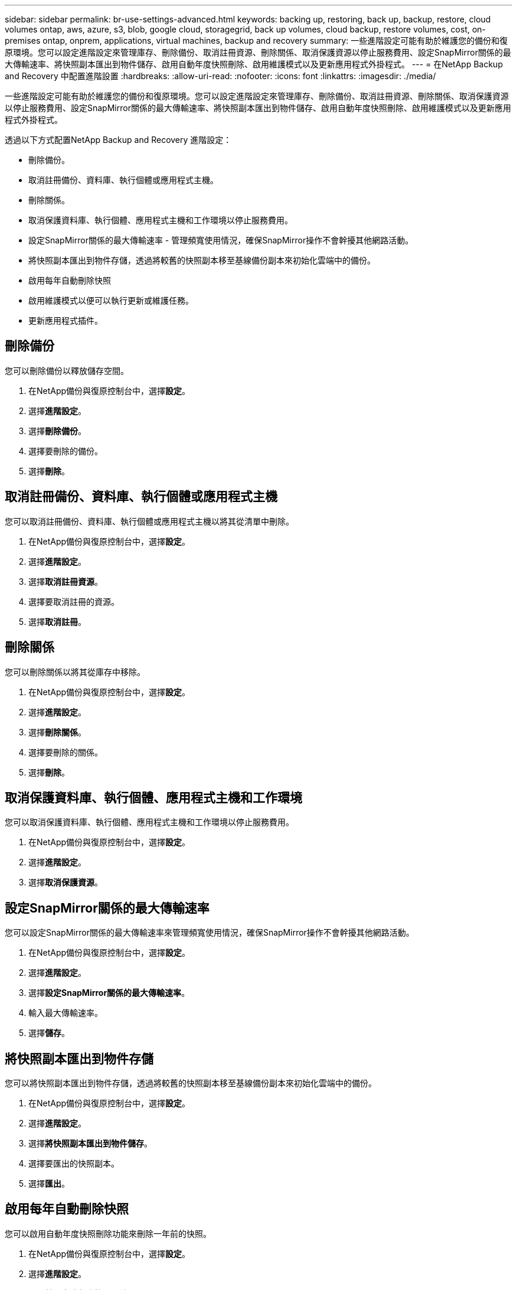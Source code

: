 ---
sidebar: sidebar 
permalink: br-use-settings-advanced.html 
keywords: backing up, restoring, back up, backup, restore, cloud volumes ontap, aws, azure, s3, blob, google cloud, storagegrid, back up volumes, cloud backup, restore volumes, cost, on-premises ontap, onprem, applications, virtual machines, backup and recovery 
summary: 一些進階設定可能有助於維護您的備份和復原環境。您可以設定進階設定來管理庫存、刪除備份、取消註冊資源、刪除關係、取消保護資源以停止服務費用、設定SnapMirror關係的最大傳輸速率、將快照副本匯出到物件儲存、啟用自動年度快照刪除、啟用維護模式以及更新應用程式外掛程式。 
---
= 在NetApp Backup and Recovery 中配置進階設置
:hardbreaks:
:allow-uri-read: 
:nofooter: 
:icons: font
:linkattrs: 
:imagesdir: ./media/


[role="lead"]
一些進階設定可能有助於維護您的備份和復原環境。您可以設定進階設定來管理庫存、刪除備份、取消註冊資源、刪除關係、取消保護資源以停止服務費用、設定SnapMirror關係的最大傳輸速率、將快照副本匯出到物件儲存、啟用自動年度快照刪除、啟用維護模式以及更新應用程式外掛程式。

透過以下方式配置NetApp Backup and Recovery 進階設定：

* 刪除備份。
* 取消註冊備份、資料庫、執行個體或應用程式主機。
* 刪除關係。
* 取消保護資料庫、執行個體、應用程式主機和工作環境以停止服務費用。
* 設定SnapMirror關係的最大傳輸速率 - 管理頻寬使用情況，確保SnapMirror操作不會幹擾其他網路活動。
* 將快照副本匯出到物件存儲，透過將較舊的快照副本移至基線備份副本來初始化雲端中的備份。
* 啟用每年自動刪除快照
* 啟用維護模式以便可以執行更新或維護任務。
* 更新應用程式插件。




== 刪除備份

您可以刪除備份以釋放儲存空間。

. 在NetApp備份與復原控制台中，選擇**設定**。
. 選擇**進階設定**。
. 選擇**刪除備份**。
. 選擇要刪除的備份。
. 選擇**刪除**。




== 取消註冊備份、資料庫、執行個體或應用程式主機

您可以取消註冊備份、資料庫、執行個體或應用程式主機以將其從清單中刪除。

. 在NetApp備份與復原控制台中，選擇**設定**。
. 選擇**進階設定**。
. 選擇**取消註冊資源**。
. 選擇要取消註冊的資源。
. 選擇**取消註冊**。




== 刪除關係

您可以刪除關係以將其從庫存中移除。

. 在NetApp備份與復原控制台中，選擇**設定**。
. 選擇**進階設定**。
. 選擇**刪除關係**。
. 選擇要刪除的關係。
. 選擇**刪除**。




== 取消保護資料庫、執行個體、應用程式主機和工作環境

您可以取消保護資料庫、執行個體、應用程式主機和工作環境以停止服務費用。

. 在NetApp備份與復原控制台中，選擇**設定**。
. 選擇**進階設定**。
. 選擇**取消保護資源**。




== 設定SnapMirror關係的最大傳輸速率

您可以設定SnapMirror關係的最大傳輸速率來管理頻寬使用情況，確保SnapMirror操作不會幹擾其他網路活動。

. 在NetApp備份與復原控制台中，選擇**設定**。
. 選擇**進階設定**。
. 選擇**設定SnapMirror關係的最大傳輸速率**。
. 輸入最大傳輸速率。
. 選擇**儲存**。




== 將快照副本匯出到物件存儲

您可以將快照副本匯出到物件存儲，透過將較舊的快照副本移至基線備份副本來初始化雲端中的備份。

. 在NetApp備份與復原控制台中，選擇**設定**。
. 選擇**進階設定**。
. 選擇**將快照副本匯出到物件儲存**。
. 選擇要匯出的快照副本。
. 選擇**匯出**。




== 啟用每年自動刪除快照

您可以啟用自動年度快照刪除功能來刪除一年前的快照。

. 在NetApp備份與復原控制台中，選擇**設定**。
. 選擇**進階設定**。
. 選擇**啟用自動年度快照刪除**。
. 選擇**啟用**。




== 啟用維護模式

您可以啟用維護模式，以便執行更新或維護任務。

. 在NetApp備份與復原控制台中，選擇**設定**。
. 選擇**進階設定**。
. 選擇**啟用維護模式**。
. 選擇**啟用**。




== 更新應用程式插件

您可以更新應用程式外掛程式以確保最新功能可用。

. 在NetApp備份與復原控制台中，選擇**設定**。
. 選擇**進階設定**。
. 選擇**更新應用程式插件**。
. 選擇**更新**。

